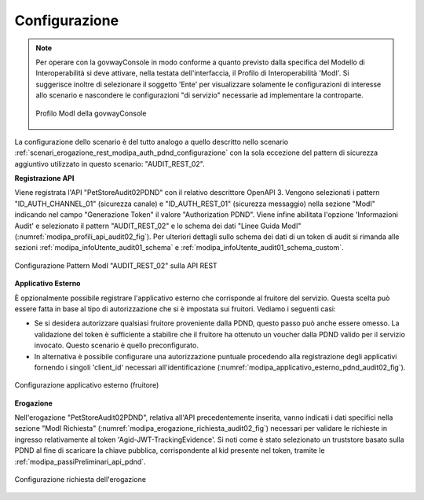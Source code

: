 .. _scenari_erogazione_rest_modipa_audit_02_configurazione:

Configurazione
--------------

.. note::

  Per operare con la govwayConsole in modo conforme a quanto previsto dalla specifica del Modello di Interoperabilità si deve attivare, nella testata dell'interfaccia, il Profilo di Interoperabilità 'ModI'. Si suggerisce inoltre di selezionare il soggetto 'Ente' per visualizzare solamente le configurazioni di interesse allo scenario e nascondere le configurazioni "di servizio" necessarie ad implementare la controparte.

  .. figure:: ../../../_figure_scenari/modipa_profilo.png
   :scale: 80%
   :align: center
   :name: modipa_profilo_audit_02_fig

   Profilo ModI della govwayConsole


La configurazione dello scenario è del tutto analogo a quello descritto nello scenario :ref:`scenari_erogazione_rest_modipa_auth_pdnd_configurazione` con la sola eccezione del pattern di sicurezza aggiuntivo utilizzato in questo scenario: "AUDIT_REST_02".

**Registrazione API**

Viene registrata l'API "PetStoreAudit02PDND" con il relativo descrittore OpenAPI 3. Vengono selezionati i pattern "ID_AUTH_CHANNEL_01" (sicurezza canale) e "ID_AUTH_REST_01" (sicurezza messaggio) nella sezione "ModI"  indicando nel campo "Generazione Token" il valore "Authorization PDND". Viene infine abilitata l'opzione 'Informazioni Audit' e selezionato il pattern "AUDIT_REST_02" e lo schema dei dati "Linee Guida ModI" (:numref:`modipa_profili_api_audit02_fig`). Per ulteriori dettagli sullo schema dei dati di un token di audit si rimanda alle sezioni :ref:`modipa_infoUtente_audit01_schema` e :ref:`modipa_infoUtente_audit01_schema_custom`.

.. figure:: ../../../_figure_scenari/modipa_profili_api_audit02.png
 :scale: 80%
 :align: center
 :name: modipa_profili_api_audit02_fig

 Configurazione Pattern ModI "AUDIT_REST_02" sulla API REST


**Applicativo Esterno**

È opzionalmente possibile registrare l'applicativo esterno che corrisponde al fruitore del servizio. Questa scelta può essere fatta in base al tipo di autorizzazione che si è impostata sui fruitori. Vediamo i seguenti casi:

- Se si desidera autorizzare qualsiasi fruitore proveniente dalla PDND, questo passo può anche essere omesso. La validazione del token è sufficiente a stabilire che il fruitore ha ottenuto un voucher dalla PDND valido per il servizio invocato. Questo scenario è quello preconfigurato.
- In alternativa è possibile configurare una autorizzazione puntuale procedendo alla registrazione degli applicativi fornendo i singoli 'client_id' necessari all'identificazione (:numref:`modipa_applicativo_esterno_pdnd_audit02_fig`). 

.. figure:: ../../../_figure_scenari/modipa_applicativo_pdnd_esterno.png
 :scale: 80%
 :align: center
 :name: modipa_applicativo_esterno_pdnd_audit02_fig

 Configurazione applicativo esterno (fruitore)


**Erogazione**

Nell'erogazione "PetStoreAudit02PDND", relativa all'API precedentemente inserita, vanno indicati i dati specifici nella sezione "ModI Richiesta" (:numref:`modipa_erogazione_richiesta_audit02_fig`) necessari per validare le richieste in ingresso relativamente al token 'Agid-JWT-TrackingEvidence'. Si noti come è stato selezionato un truststore basato sulla PDND al fine di scaricare la chiave pubblica, corrispondente al kid presente nel token, tramite le :ref:`modipa_passiPreliminari_api_pdnd`.

.. figure:: ../../../_figure_scenari/modipa_erogazione_richiesta_audit02.png
 :scale: 80%
 :align: center
 :name: modipa_erogazione_richiesta_audit02_fig

 Configurazione richiesta dell'erogazione


